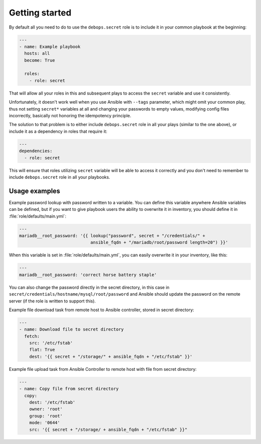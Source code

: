 Getting started
===============

By default all you need to do to use the ``debops.secret`` role is to
include it in your common playbook at the beginning:

.. code-block:: yaml

   ---
   - name: Example playbook
     hosts: all
     become: True

     roles:
       - role: secret

That will allow all your roles in this and subsequent plays to access
the ``secret`` variable and use it consistently.

Unfortunately, it doesn't work well when you use Ansible with ``--tags``
parameter, which might omit your common play, thus not setting ``secret*``
variables at all and changing your passwords to empty values, modifying config
files incorrectly, basically not honoring the idempotency principle.

The solution to that problem is to either include ``debops.secret`` role in all
your plays (similar to the one above), or include it as a dependency in roles
that require it:

.. code-block:: yaml

   ---
   dependencies:
     - role: secret

This will ensure that roles utilizing ``secret`` variable will be able to
access it correctly and you don't need to remember to include
``debops.secret`` role in all your playbooks.


Usage examples
--------------

Example password lookup with password written to a variable. You can define
this variable anywhere Ansible variables can be defined, but if you want to
give playbook users the ability to overwrite it in inventory, you should define
it in :file:`role/defaults/main.yml`:

.. code-block:: yaml

   ---
   mariadb__root_password: '{{ lookup("password", secret + "/credentials/" +
                               ansible_fqdn + "/mariadb/root/password length=20") }}'

When this variable is set in :file:`role/defaults/main.yml`, you can easily
overwrite it in your inventory, like this:

.. code-block:: yaml

   ---
   mariadb__root_password: 'correct horse battery staple'

You can also change the password directly in the secret directory, in this case
in ``secret/credentials/hostname/mysql/root/password`` and Ansible should
update the password on the remote server (if the role is written to support
this).

Example file download task from remote host to Ansible controller, stored in
secret directory:

.. code-block:: yaml

   ---
   - name: Download file to secret directory
     fetch:
       src: '/etc/fstab'
       flat: True
       dest: '{{ secret + "/storage/" + ansible_fqdn + "/etc/fstab" }}'

Example file upload task from Ansible Controller to remote host with file from
secret directory:

.. code-block:: yaml

   ---
   - name: Copy file from secret directory
     copy:
       dest: '/etc/fstab'
       owner: 'root'
       group: 'root'
       mode: '0644'
       src: '{{ secret + "/storage/ + ansible_fqdn + "/etc/fstab" }}"
